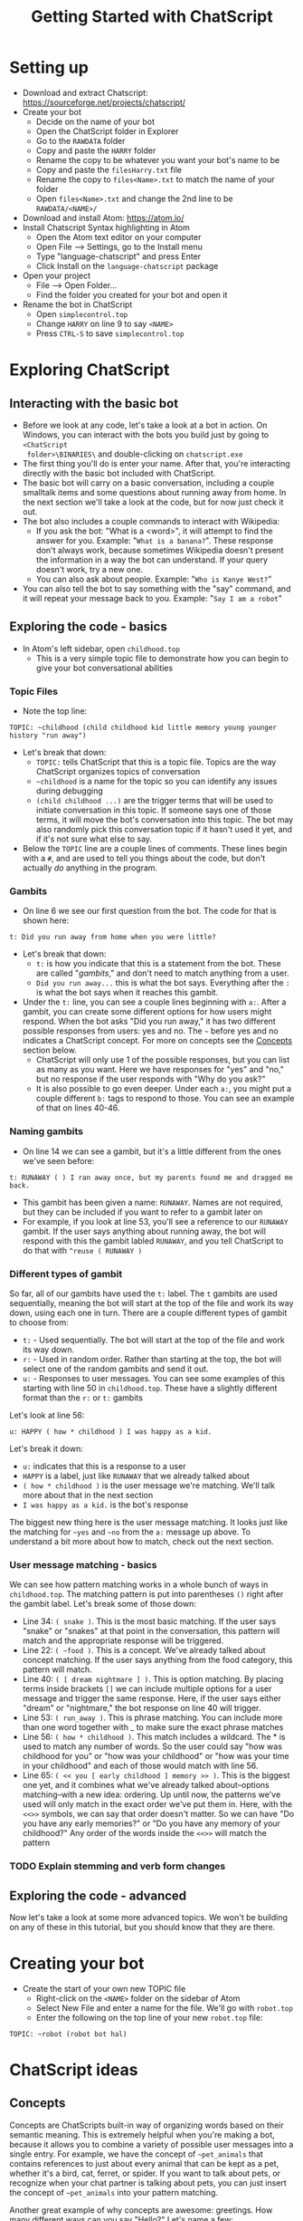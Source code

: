 #+TITLE: Getting Started with ChatScript
* Setting up
- Download and extract Chatscript: https://sourceforge.net/projects/chatscript/
- Create your bot
  - Decide on the name of your bot
  - Open the ChatScript folder in Explorer
  - Go to the ~RAWDATA~ folder
  - Copy and paste the ~HARRY~ folder
  - Rename the copy to be whatever you want your bot's name to be
  - Copy and paste the ~filesHarry.txt~ file
  - Rename the copy to ~files<Name>.txt~ to match the name of your folder
  - Open ~files<Name>.txt~ and change the 2nd line to be ~RAWDATA/<NAME>/~
- Download and install Atom: https://atom.io/
- Install Chatscript Syntax highlighting in Atom
  - Open the Atom text editor on your computer
  - Open File --> Settings, go to the Install menu
  - Type "language-chatscript" and press Enter
  - Click Install on the ~language-chatscript~ package
- Open your project
  - File --> Open Folder...
  - Find the folder you created for your bot and open it
- Rename the bot in ChatScript
  - Open ~simplecontrol.top~
  - Change ~HARRY~ on line 9 to say ~<NAME>~
  - Press ~CTRL-S~ to save ~simplecontrol.top~
* Exploring ChatScript
** Interacting with the basic bot
- Before we look at any code, let's take a look at a bot in action.  On Windows,
  you can interact with the bots you build just by going to ~<ChatScript
  folder>\BINARIES\~ and double-clicking on ~chatscript.exe~
- The first thing you'll do is enter your name. After that, you're interacting
  directly with the basic bot included with ChatScript.
- The basic bot will carry on a basic conversation, including a couple smalltalk
  items and some questions about running away from home. In the next section
  we'll take a look at the code, but for now just check it out.
- The bot also includes a couple commands to interact with Wikipedia:
  - If you ask the bot: "What is a <word>", it will attempt to find the answer
    for you.  Example: "~What is a banana?~". These response don't always work,
    because sometimes Wikipedia doesn't present the information in a way the bot
    can understand.  If your query doesn't work, try a new one.
  - You can also ask about people. Example: "~Who is Kanye West?~"
- You can also tell the bot to say something with the "say" command, and it will
  repeat your message back to you.  Example: "~Say I am a robot~"
** Exploring the code - basics
- In Atom's left sidebar, open ~childhood.top~
  - This is a very simple topic file to demonstrate how you can begin to give
    your bot conversational abilities
*** Topic Files
  - Note the top line:

#+BEGIN_SRC
TOPIC: ~childhood (child childhood kid little memory young younger history "run away")
#+END_SRC

- Let's break that down:
  - ~TOPIC:~ tells ChatScript that this is a topic file. Topics are the way
    ChatScript organizes topics of conversation
  - =~childhood= is a name for the topic so you can identify any issues during debugging
  - ~(child childhood ...)~ are the trigger terms that will be used to initiate
    conversation in this topic. If someone says one of those terms, it will move
    the bot's conversation into this topic. The bot may also randomly pick this
    conversation topic if it hasn't used it yet, and if it's not sure what else
    to say.
- Below the ~TOPIC~ line are a couple lines of comments. These lines begin with
  a ~#~, and are used to tell you things about the code, but don't actually /do/
  anything in the program.
*** Gambits
- On line 6 we see our first question from the bot. The code for that is shown
  here:

#+BEGIN_SRC
t: Did you run away from home when you were little?
#+END_SRC

- Let's break that down:
  - ~t:~ is how you indicate that this is a statement from the bot. These are
    called "/gambits/," and don't need to match anything from a user.
  - ~Did you run away...~ this is what the bot says. Everything after the ~:~ is
    what the bot says when it reaches this gambit.
- Under the ~t:~ line, you can see a couple lines beginning with ~a:~. After a
  gambit, you can create some different options for how users might respond.
  When the bot asks "Did you run away," it has two different possible responses
  from users: yes and no. The =~= before yes and no indicates a ChatScript
  concept.  For more on concepts see the [[#sec:concepts][Concepts]] section below.
  - ChatScript will only use 1 of the possible responses, but you can list as
    many as you want. Here we have responses for "yes" and "no," but no response
    if the user responds with "Why do you ask?"
  - It is also possible to go even deeper. Under each ~a:~, you might put a
    couple different ~b:~ tags to respond to those. You can see an example of
    that on lines 40-46.
*** Naming gambits
- On line 14 we can see a gambit, but it's a little different from the ones we've seen before:

#+BEGIN_SRC
t: RUNAWAY ( ) I ran away once, but my parents found me and dragged me back. 
#+END_SRC

- This gambit has been given a name: ~RUNAWAY~. 
  Names are not required, but they can be included if you want to refer to a gambit later on
- For example, if you look at line 53, you'll see a reference to our ~RUNAWAY~
  gambit.  If the user says anything about running away, the bot will respond
  with this the gambit labled ~RUNAWAY~, and you tell ChatScript to do that with
  ~^reuse ( RUNAWAY )~
*** Different types of gambit
So far, all of our gambits have used the ~t:~ label. The ~t~ gambits are used
sequentially, meaning the bot will start at the top of the file and work its way
down, using each one in turn. There are a couple different types of gambit to
choose from:

- ~t:~ - Used sequentially. The bot will start at the top of the file and work
  its way down. 
- ~r:~ - Used in random order. Rather than starting at the top, the bot will
  select one of the random gambits and send it out.
- ~u:~ - Responses to user messages.  You can see some examples of this starting
  with line 50 in ~childhood.top~.  These have a slightly different format than
  the ~r:~ or ~t:~ gambits

Let's look at line 56:

#+BEGIN_SRC
u: HAPPY ( how * childhood ) I was happy as a kid. 
#+END_SRC

Let's break it down:

- ~u:~ indicates that this is a response to a user
- ~HAPPY~ is a label, just like ~RUNAWAY~ that we already talked about
- ~( how * childhood )~ is the user message we're matching. We'll talk more
  about that in the next section
- ~I was happy as a kid.~ is the bot's response

The biggest new thing here is the user message matching.  It looks just like the
matching for =~yes= and =~no= from the ~a:~ message up above.  To understand a
bit more about how to match, check out the next section.
*** User message matching - basics
We can see how pattern matching works in a whole bunch of ways in
~childhood.top~.  The matching pattern is put into parentheses ~()~ right after
the gambit label. Let's break some of those down:

- Line 34: ~( snake )~. This is the most basic matching. If the user says
  "snake" or "snakes" at that point in the conversation, this pattern will match
  and the appropriate response will be triggered.
- Line 22: =( ~food )=. This is a concept. We've already talked about concept
  matching. If the user says anything from the food category, this pattern will
  match.
- Line 40: ~( [ dream nightmare ] )~. This is option matching. By placing terms
  inside brackets ~[]~ we can include multiple options for a user message and
  trigger the same response. Here, if the user says either "dream" or
  "nightmare," the bot response on line 40 will trigger.
- Line 53: ~( run_away )~. This is phrase matching.  You can include more than
  one word together with _ to make sure the exact phrase matches
- Line 56: ~( how * childhood )~. This match includes a wildcard.  The * is used
  to match any number of words.  So the user could say "how was childhood for
  you" or "how was your childhood" or "how was your time in your childhood" and
  each of those would match with line 56.
- Line 65: ~( << you [ early childhood ] memory >> )~.  This is the biggest one
  yet, and it combines what we've already talked about--options matching--with a
  new idea: ordering.  Up until now, the patterns we've used will only match in
  the exact order we've put them in. Here, with the ~<<>>~ symbols, we can say
  that order doesn't matter. So we can have "Do you have any early memories?" or
  "Do you have any memory of your childhood?"  Any order of the words inside the
  ~<<>>~ will match the pattern
*** TODO Explain stemming and verb form changes
** Exploring the code - advanced
Now let's take a look at some more advanced topics. We won't be building on any
of these in this tutorial, but you should know that they are there.
* Creating your bot
- Create the start of your own new TOPIC file
  - Right-click on the ~<NAME>~ folder on the sidebar of Atom
  - Select New File and enter a name for the file.  We'll go with ~robot.top~
  - Enter the following on the top line of your new ~robot.top~ file:

#+BEGIN_SRC
TOPIC: ~robot (robot bot hal)
#+END_SRC

* ChatScript ideas
** Concepts
:PROPERTIES:
:CUSTOM_ID: sec:concepts
:END:

Concepts are ChatScripts built-in way of organizing words based on their
semantic meaning.  This is extremely helpful when you're making a bot, because
it allows you to combine a variety of possible user messages into a single
entry.  For example, we have the concept of =~pet_animals= that contains
references to just about every animal that can be kept as a pet, whether it's a
bird, cat, ferret, or spider.  If you want to talk about pets, or recognize when
your chat partner is talking about pets, you can just insert the concept of
=~pet_animals= into your pattern matching.

Another great example of why concepts are awesome: greetings.  How many
different ways can you say "Hello?"  Let's name a few:

- Hi
- Hello
- Howdy
- Nice to see you
- Hola

and the list goes on.  What if I want to recognize when my users are saying
"Hello" so I can say hello back? That's what ChatScript concepts are for. Enter =~emohello=
into your pattern match, and you'll instantly match all of those possible greetings.

So how can you find out what concepts are available?  The best way to start is
by opening ChatScript and using the ~:concepts~ command. For example, if I
wanted to see what concepts are related to "hello", I would enter ~:concepts
hello~ when talking to the bot.  ChatScript will respond with a list of concepts
that would match if you typed the word "hello" into a chat message.

Once you have a concept, it would be nice if we could check out what words or
phrases would match it. That's where the ~:down~ command comes in.  Just enter
=:down ~emohello= to see what words and phrases are a part of the =~emohello=
concept.

* ChatScript Interactive Commands
- ~:reset~ Starts your conversation over again, removing any history of previous
  conversation
- ~:build <Name>~ Builds a bot based on the contents of ~files<Name>.txt~
- ~:concepts <word>~ Shows you what concepts contain the ~<word>~ you enter
- =:down ~concept= Shows what words are contained within the given =~concept=
